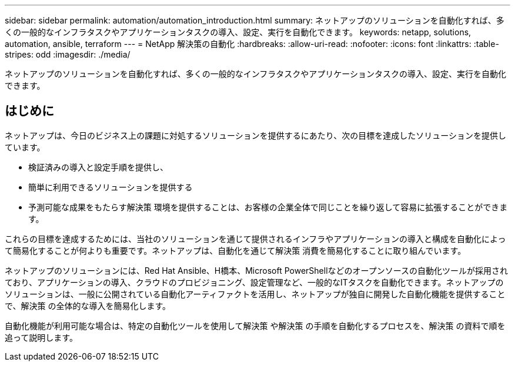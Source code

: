 ---
sidebar: sidebar 
permalink: automation/automation_introduction.html 
summary: ネットアップのソリューションを自動化すれば、多くの一般的なインフラタスクやアプリケーションタスクの導入、設定、実行を自動化できます。 
keywords: netapp, solutions, automation, ansible, terraform 
---
= NetApp 解決策の自動化
:hardbreaks:
:allow-uri-read: 
:nofooter: 
:icons: font
:linkattrs: 
:table-stripes: odd
:imagesdir: ./media/


[role="lead"]
ネットアップのソリューションを自動化すれば、多くの一般的なインフラタスクやアプリケーションタスクの導入、設定、実行を自動化できます。



== はじめに

ネットアップは、今日のビジネス上の課題に対処するソリューションを提供するにあたり、次の目標を達成したソリューションを提供しています。

* 検証済みの導入と設定手順を提供し、
* 簡単に利用できるソリューションを提供する
* 予測可能な成果をもたらす解決策 環境を提供することは、お客様の企業全体で同じことを繰り返して容易に拡張することができます。


これらの目標を達成するためには、当社のソリューションを通じて提供されるインフラやアプリケーションの導入と構成を自動化によって簡易化することが何よりも重要です。ネットアップは、自動化を通じて解決策 消費を簡易化することに取り組んでいます。

ネットアップのソリューションには、Red Hat Ansible、H橋本、Microsoft PowerShellなどのオープンソースの自動化ツールが採用されており、アプリケーションの導入、クラウドのプロビジョニング、設定管理など、一般的なITタスクを自動化できます。ネットアップのソリューションは、一般に公開されている自動化アーティファクトを活用し、ネットアップが独自に開発した自動化機能を提供することで、解決策 の全体的な導入を簡易化します。

自動化機能が利用可能な場合は、特定の自動化ツールを使用して解決策 や解決策 の手順を自動化するプロセスを、解決策 の資料で順を追って説明します。
